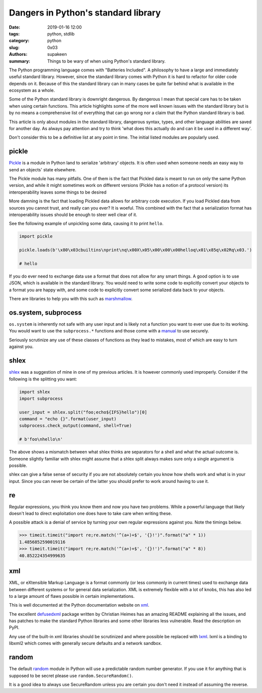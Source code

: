Dangers in Python's standard library
####################################

:date: 2019-01-16 12:00
:tags: python, stdlib
:category: python
:slug: 0x03
:authors: supakeen
:summary: Things to be wary of when using Python's standard library.

The Python programming language comes with "Batteries Included". A philosophy
to have a large and immediately useful standard library. However, since the
standard library comes with Python it is hard to refactor for older code
depends on it. Because of this the standard library can in many cases be quite
far behind what is available in the ecosystem as a whole.

Some of the Python standard library is downright dangerous. By dangerous I mean
that special care has to be taken when using certain functions. This article
highlights some of the more well known issues with the standard library but is
by no means a comprehensive list of everything that can go wrong nor a claim
that the Python standard library is bad.

This article is only about modules in the standard library, dangerous syntax,
types, and other language abilities are saved for another day. As always pay
attention and try to think 'what does this actually do and can it be used in
a different way'.

Don't consider this to be a definitive list at any point in time. The initial
listed modules are popularly used.

pickle
------
Pickle_ is a module in Python land to serialize 'arbitrary' objects. It is
often used when someone needs an easy way to send an objects' state elsewhere.

The Pickle module has many pitfalls. One of them is the fact that Pickled data
is meant to run on only the same Python version, and while it might sometimes 
work on different versions (Pickle has a notion of a protocol version) its
interoperability leaves some things to be desired

More damning is the fact that loading Pickled data allows for arbitrary code 
execution. If you load Pickled data from sources you cannot trust, and really
can you ever? It is woeful. This combined with the fact that a serialization
format has interoperability issues should be enough to steer well clear of it.

See the following example of unpickling some data, causing it to print
``hello``.

.. code-block:: python

        import pickle

        pickle.loads(b'\x80\x03cbuiltins\nprint\nq\x00X\x05\x00\x00\x00helloq\x01\x85q\x02Rq\x03.')

        # hello

If you do ever need to exchange data use a format that does not allow for any
smart things. A good option is to use JSON, which is available in the standard
library. You would need to write some code to explicitly convert your objects
to a format you are happy with, and some code to explicitly convert some
serialized data back to your objects.

There are libraries to help you with this such as marshmallow_.

os.system, subprocess
---------------------
``os.system`` is inherently not safe with any user input and is likely not a
function you want to ever use due to its working. You would want to use the
``subprocess.*`` functions and those come with a manual_ to use securely.

Seriously scrutinize any use of these classes of functions as they lead to
mistakes, most of which are easy to turn against you.

shlex
-----
shlex_ was a suggestion of mine in one of my previous articles. It is however
commonly used improperly. Consider if the following is the splitting you want:

.. code-block:: python

    import shlex
    import subprocess

    user_input = shlex.split("foo;echo${IFS}hello")[0]
    command = "echo {}".format(user_input)
    subprocess.check_output(command, shell=True)

    # b'foo\nhello\n'

The above shows a mismatch between what shlex thinks are separators for a shell
and what the actual outcome is. Someone slightly familiar with shlex might
assume that a shlex split always makes sure only a single argument is possible.

shlex can give a false sense of security if you are not absolutely certain you
know how shells work and what is in your input. Since you can never be certain
of the latter you should prefer to work around having to use it.

re
--
Regular expressions, you think you know them and now you have two problems.
While a powerful language that likely doesn't lead to direct exploitation one
does have to take care when writing these.

A possible attack is a denial of service by turning your own regular
expressions against you. Note the timings below.

.. code-block:: python

    >>> timeit.timeit("import re;re.match('^(a+)+$', '{}!')".format("a" * 1))
    1.4856852590019116
    >>> timeit.timeit("import re;re.match('^(a+)+$', '{}!')".format("a" * 8))
    40.852224354999635

xml
---
XML, or eXtensible Markup Language is a format commonly (or less commonly
in current times) used to exchange data between different systems or for
general data serialization. XML is extremely flexible with a lot of knobs, this
has also led to a large amount of flaws possible in certain implementations.

This is well documented at the Python documentation website on xml_.

The excellent defusedxml_ package written by Christian Heimes has an amazing
README explaining all the issues, and has patches to make the standard Python
libraries and some other libraries less vulnerable. Read the description on
PyPI.

Any use of the built-in xml libraries should be scrutinized and where possible
be replaced with lxml_. lxml is a binding to libxml2 which comes with generally
secure defaults and a network sandbox.

random
------
The default random_ module in Python will use a predictable random number
generator. If you use it for anything that is supposed to be secret please
use ``random.SecureRandom()``.

It is a good idea to always use SecureRandom unless you are certain you don't
need it instead of assuming the reverse.


.. _Pickle: https://docs.python.org/3/library/pickle.html#module-pickle
.. _marshmallow: https://marshmallow.readthedocs.io/
.. _manual: https://supakeen.com/weblog/0x01.html
.. _shlex: https://docs.python.org/3/library/shlex.html#module-shlex
.. _xml: https://docs.python.org/3/library/xml.html#module-xml
.. _defusedxml: https://pypi.org/project/defusedxml/
.. _lxml: https://lxml.de/
